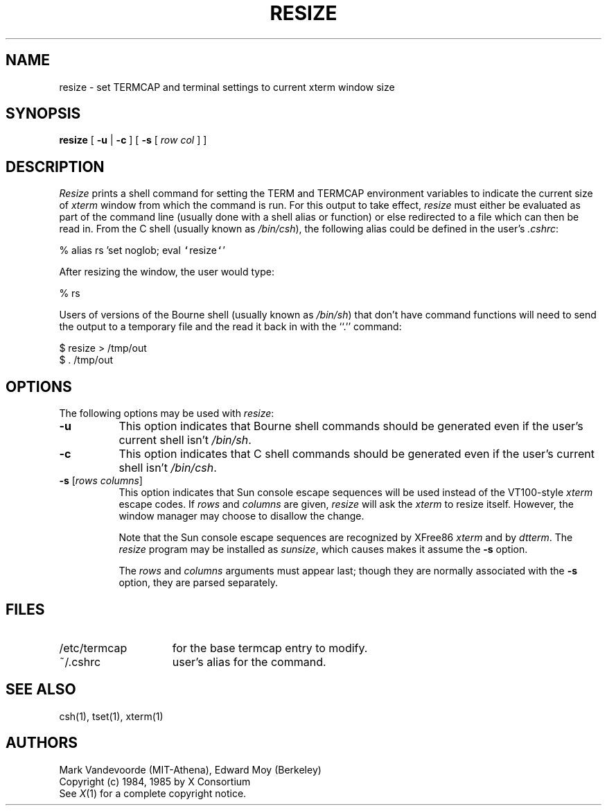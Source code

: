 .\" $XConsortium: resize.man /main/12 1996/12/09 17:10:48 kaleb $
.\" $XFree86: xc/programs/xterm/resize.man,v 1.1.1.3.2.3 1998/10/20 20:51:51 hohndel Exp $
.\" updated by Thomas Dickey <dickey@clark.net> for XFree86, Februrary 1998.
.TH RESIZE 1 "Release 6.3" "X Version 11"
.SH NAME
resize \- set TERMCAP and terminal settings to current xterm window size
.SH SYNOPSIS
.B resize
[ \fB\-u\fP | \fB\-c\fP ] [ \fB\-s\fP [ \fIrow col\fP ] ]
.SH DESCRIPTION
.I Resize
prints a shell command for setting the TERM and TERMCAP environment variables
to indicate the current size of \fIxterm\fP window from which the command
is run.  For this output to take effect, \fIresize\fP must either be evaluated
as part of the command line (usually done with a shell alias or function) or
else redirected to a file which can then be read in.  From the C shell (usually
known as \fI/bin/csh\fP), the following alias could be defined in the 
user's \fI.cshrc\fP:
.sp
.nf
        %  alias rs 'set noglob; eval \fC`\fPresize\fC`\fP'
.fi
.sp
After resizing the window, the user would type:
.sp
.nf
        %  rs
.fi
.sp
Users of versions of the Bourne shell (usually known as \fI/bin/sh\fP) that 
don't have command
functions will need to send the output to a temporary file and the read it back
in with the ``.'' command:
.sp
.nf
        $  resize > /tmp/out
        $  .\0/tmp/out
.fi
.SH OPTIONS
The following options may be used with \fIresize\fP:
.TP 8
.B \-u
This option indicates that Bourne shell commands should be generated even if 
the user's current shell isn't \fI/bin/sh\fP.
.TP 8
.B \-c
This option indicates that C shell commands should be generated even if the
user's current shell isn't \fI/bin/csh\fP.
.TP 8
.B \-s \fR[\fIrows columns\fP]
This option indicates that Sun console escape sequences will be used 
instead of the VT100-style \fIxterm\fP escape codes.
If \fIrows\fP and
\fIcolumns\fP are given, \fIresize\fP will ask the \fIxterm\fP to resize
itself.  However, the window manager may choose to disallow the change.
.sp
Note that the Sun console escape sequences are recognized
by XFree86 \fIxterm\fP and
by \fIdtterm\fP.
The \fIresize\fP program may be installed as \fIsunsize\fP,
which causes makes it assume the \fB\-s\fP option.
.sp
The \fIrows\fP and
\fIcolumns\fP arguments must appear last; though they are normally
associated with the \fB\-s\fP option, they are parsed separately.
.SH FILES
.TP 15
/etc/termcap
for the base termcap entry to modify.
.TP 15
~/.cshrc
user's alias for the command.
.SH "SEE ALSO"
csh(1), tset(1), xterm(1)
.SH AUTHORS
Mark Vandevoorde (MIT-Athena), Edward Moy (Berkeley)
.br
Copyright (c) 1984, 1985 by X Consortium
.br
See
.IR X (1)
for a complete copyright notice.
